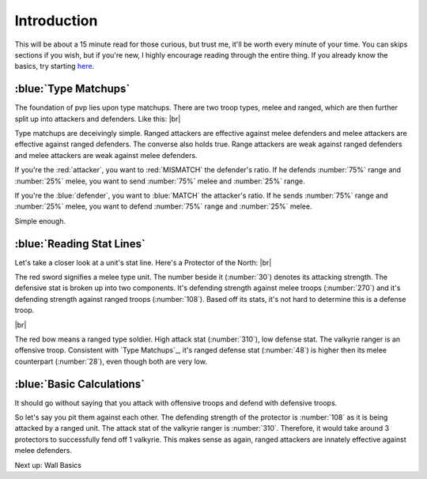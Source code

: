 Introduction
============

This will be about a 15 minute read for those curious, but trust me, it'll be worth every minute of your time. You can skips sections if you wish, but if you're new, I highly encourage reading through the entire thing. If you already know the basics, try starting `here <tools-waves.html>`_.

:blue:`Type Matchups`
~~~~~~~~~~~~~~~~~~~~~

.. |type-overview| image:: ./images/type-overview.png
    :scale: 50 %

.. |valkyrie-ranger| image:: ./images/valkyrie-ranger.png
    :scale: 100 %

.. |protector-of-the-north| image:: ./images/protector-of-the-north.png
    :scale: 100 %

The foundation of pvp lies upon type matchups. There are two troop types, melee and ranged, which are then further split up into attackers and defenders. Like this: 
|br| |type-overview|

Type matchups are deceivingly simple. Ranged attackers are effective against melee defenders and melee attackers  are effective against ranged defenders. The converse also holds true. Range attackers are weak against ranged defenders and melee attackers are weak against melee defenders.

If you're the :red:`attacker`, you want to :red:`MISMATCH` the defender's ratio. If he defends :number:`75%` range and :number:`25%` melee, you want to send :number:`75%` melee and :number:`25%` range.

If you're the :blue:`defender`, you want to :blue:`MATCH` the attacker's ratio. If he sends :number:`75%` range and :number:`25%` melee, you want to defend :number:`75%` range and :number:`25%` melee.

Simple enough.

:blue:`Reading Stat Lines`
~~~~~~~~~~~~~~~~~~~~~~~~~~

Let's take a closer look at a unit's stat line. Here's a Protector of the North:
|br| |protector-of-the-north|

The red sword signifies a melee type unit. The number beside it (:number:`30`) denotes its attacking strength. The defensive stat is broken up into two components. It's defending strength against melee troops (:number:`270`) and it's defending strength against ranged troops (:number:`108`). Based off its stats, it's not hard to determine this is a defense troop.

|br| |valkyrie-ranger|

The red bow means a ranged type soldier. High attack stat (:number:`310`), low defense stat. The valkyrie ranger is an offensive troop. Consistent with `Type Matchups`_, it's ranged defense stat (:number:`48`) is higher then its melee counterpart (:number:`28`), even though both are very low.

:blue:`Basic Calculations`
~~~~~~~~~~~~~~~~~~~~~~~~~~

It should go without saying that you attack with offensive troops and defend with defensive troops.

So let's say you pit them against each other. The defending strength of the protector is :number:`108` as it is being attacked by a ranged unit. The attack stat of the valkyrie ranger is :number:`310`. Therefore, it would take around 3 protectors to successfully fend off 1 valkyrie. This makes sense as again, ranged attackers are innately effective against melee defenders.

Next up: Wall Basics